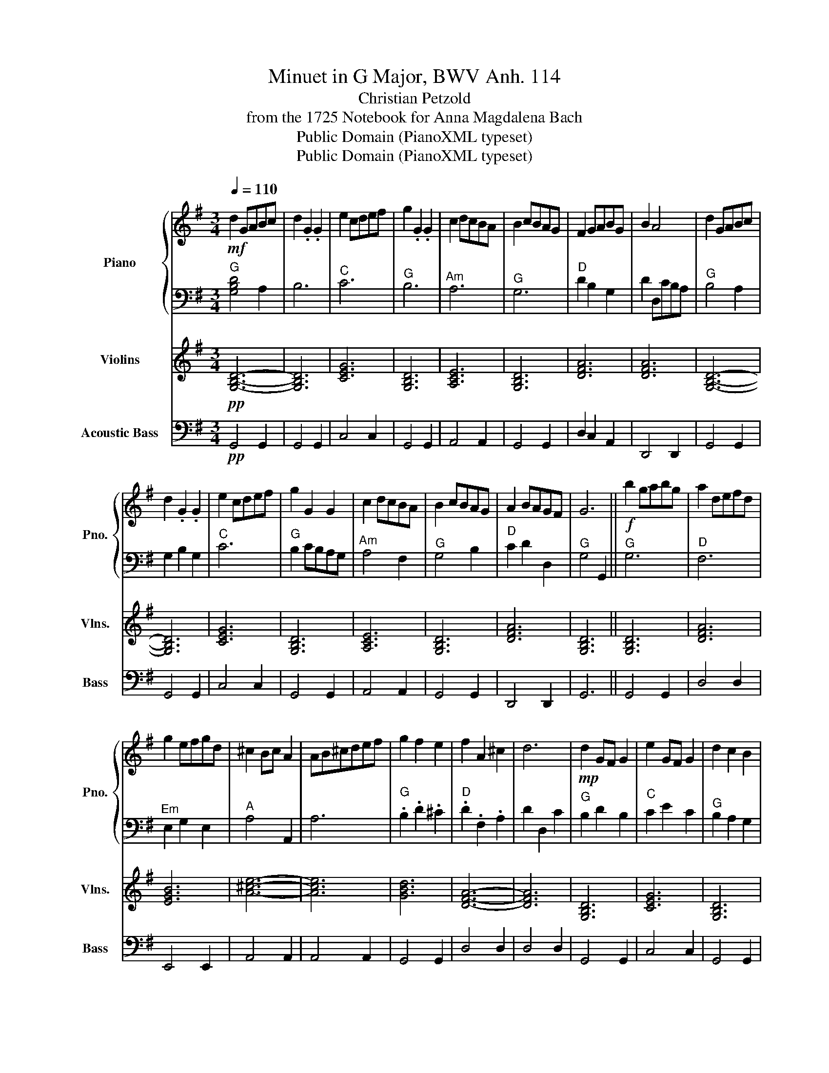 X:1
T:Minuet in G Major, BWV Anh. 114
T:Christian Petzold
T:from the 1725 Notebook for Anna Magdalena Bach 
T:Public Domain (PianoXML typeset)
T:Public Domain (PianoXML typeset)
Z:Public Domain (PianoXML typeset)
%%score { 1 | 2 } 3 4
L:1/8
Q:1/4=110
M:3/4
K:G
V:1 treble nm="Piano" snm="Pno."
V:2 bass 
V:3 treble nm="Violins" snm="Vlns."
V:4 bass transpose=-12 nm="Acoustic Bass" snm="Bass"
V:1
!mf! d2 GABc | d2 .G2 .G2 | e2 cdef | g2 .G2 .G2 | c2 dcBA | B2 cBAG | F2 GABG | B2 A4 | d2 GABc | %9
 d2 .G2 .G2 | e2 cdef | g2 G2 G2 | c2 dcBA | B2 cBAG | A2 BAGF | G6 ||!f! b2 gabg | a2 defd | %18
 g2 efgd | ^c2 Bc A2 | AB^cdef | g2 f2 e2 | f2 A2 ^c2 | d6 |!mp! d2 GF G2 | e2 GF G2 | d2 c2 B2 | %27
 AGFG A2 | DEFGAB | c2 B2 A2 |"_rit."[Q:1/4=90] Bd[Q:1/4=70] G2[Q:1/4=50] F2 |[Q:1/4=40] [B,DG]6 |] %32
V:2
"^G" [G,B,D]4 A,2 | B,6 |"^C" C6 |"^G" B,6 |"^Am" A,6 |"^G" G,6 |"^D" D2 B,2 G,2 | D2 D,CB,A, | %8
"^G" B,4 A,2 | G,2 B,2 G,2 |"^C" C6 |"^G" B,2 CB,A,G, |"^Am" A,4 F,2 |"^G" G,4 B,2 | %14
"^D" C2 D2 D,2 |"^G" G,4 G,,2 ||"^G" G,6 |"^D" F,6 |"^Em" E,2 G,2 E,2 |"^A" A,4 A,,2 | A,6 | %21
"^G" .B,2 .D2 .^C2 |"^D" .D2 .F,2 .A,2 | D2 D,2 C2 |"^G" B,2 D2 B,2 |"^C" C2 E2 C2 | %26
"^G" B,2 A,2 G,2 |"^D" D4 z2 | D,4 F,2 |"^C" E,2 G,2 F,2 |"^G" G,2 B,,2 D,2 | G,2 D,2 G,,2 |] %32
V:3
!pp! [G,B,D]6- | [G,B,D]6 | [CEG]6 | [G,B,D]6 | [A,CE]6 | [G,B,D]6 | [DFA]6 | [DFA]6 | [G,B,D]6- | %9
 [G,B,D]6 | [CEG]6 | [G,B,D]6 | [A,CE]6 | [G,B,D]6 | [DFA]6 | [G,B,D]6 || [G,B,D]6 | [DFA]6 | %18
 [EGB]6 | [A^ce]6- | [Ace]6 | [GBd]6 | [DFA]6- | [DFA]6 | [G,B,D]6 | [CEG]6 | [G,B,D]6 | [DFA]6- | %28
 [DFA]6 | [CEG]6 | [G,B,D]6- | [G,B,D]6 |] %32
V:4
!pp! G,,4 G,,2 | G,,4 G,,2 | C,4 C,2 | G,,4 G,,2 | A,,4 A,,2 | G,,4 G,,2 | D,2 C,2 A,,2 | %7
 D,,4 D,,2 | G,,4 G,,2 | G,,4 G,,2 | C,4 C,2 | G,,4 G,,2 | A,,4 A,,2 | G,,4 G,,2 | D,,4 D,,2 | %15
 G,,6 || G,,4 G,,2 | D,4 D,2 | E,,4 E,,2 | A,,4 A,,2 | A,,4 A,,2 | G,,4 G,,2 | D,4 D,2 | D,4 D,2 | %24
 G,,4 G,,2 | C,4 C,2 | G,,4 G,,2 | D,4 D,2 | D,4 D,2 | C,4 C,2 | G,,6- | G,,6 |] %32

